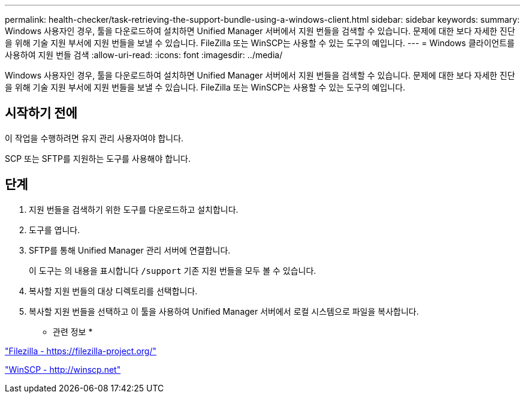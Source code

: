 ---
permalink: health-checker/task-retrieving-the-support-bundle-using-a-windows-client.html 
sidebar: sidebar 
keywords:  
summary: Windows 사용자인 경우, 툴을 다운로드하여 설치하면 Unified Manager 서버에서 지원 번들을 검색할 수 있습니다. 문제에 대한 보다 자세한 진단을 위해 기술 지원 부서에 지원 번들을 보낼 수 있습니다. FileZilla 또는 WinSCP는 사용할 수 있는 도구의 예입니다. 
---
= Windows 클라이언트를 사용하여 지원 번들 검색
:allow-uri-read: 
:icons: font
:imagesdir: ../media/


[role="lead"]
Windows 사용자인 경우, 툴을 다운로드하여 설치하면 Unified Manager 서버에서 지원 번들을 검색할 수 있습니다. 문제에 대한 보다 자세한 진단을 위해 기술 지원 부서에 지원 번들을 보낼 수 있습니다. FileZilla 또는 WinSCP는 사용할 수 있는 도구의 예입니다.



== 시작하기 전에

이 작업을 수행하려면 유지 관리 사용자여야 합니다.

SCP 또는 SFTP를 지원하는 도구를 사용해야 합니다.



== 단계

. 지원 번들을 검색하기 위한 도구를 다운로드하고 설치합니다.
. 도구를 엽니다.
. SFTP를 통해 Unified Manager 관리 서버에 연결합니다.
+
이 도구는 의 내용을 표시합니다 `/support` 기존 지원 번들을 모두 볼 수 있습니다.

. 복사할 지원 번들의 대상 디렉토리를 선택합니다.
. 복사할 지원 번들을 선택하고 이 툴을 사용하여 Unified Manager 서버에서 로컬 시스템으로 파일을 복사합니다.


* 관련 정보 *

https://filezilla-project.org/["Filezilla - https://filezilla-project.org/"]

http://winscp.net["WinSCP - http://winscp.net"]
